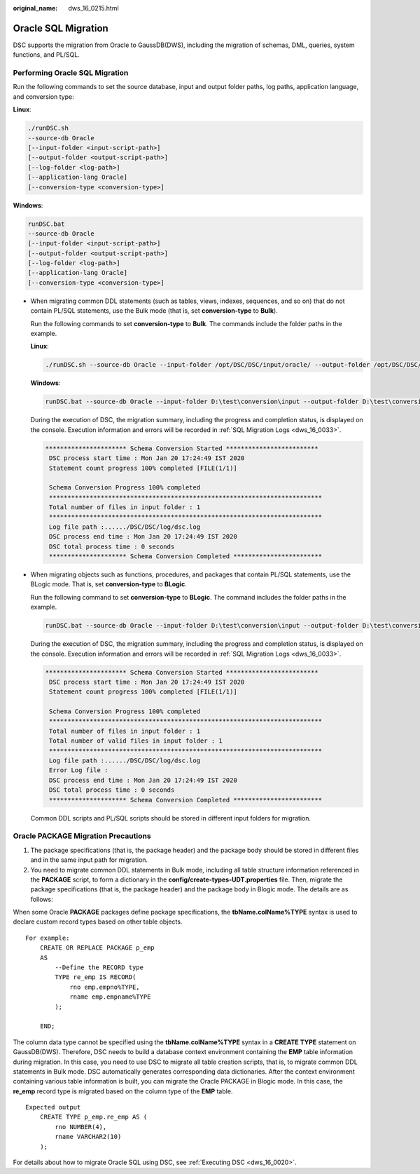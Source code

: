 :original_name: dws_16_0215.html

.. _dws_16_0215:

Oracle SQL Migration
====================

DSC supports the migration from Oracle to GaussDB(DWS), including the migration of schemas, DML, queries, system functions, and PL/SQL.

Performing Oracle SQL Migration
-------------------------------

Run the following commands to set the source database, input and output folder paths, log paths, application language, and conversion type:

**Linux**:

.. code-block::

   ./runDSC.sh
   --source-db Oracle
   [--input-folder <input-script-path>]
   [--output-folder <output-script-path>]
   [--log-folder <log-path>]
   [--application-lang Oracle]
   [--conversion-type <conversion-type>]

**Windows**:

.. code-block::

   runDSC.bat
   --source-db Oracle
   [--input-folder <input-script-path>]
   [--output-folder <output-script-path>]
   [--log-folder <log-path>]
   [--application-lang Oracle]
   [--conversion-type <conversion-type>]

-  When migrating common DDL statements (such as tables, views, indexes, sequences, and so on) that do not contain PL/SQL statements, use the Bulk mode (that is, set **conversion-type** to **Bulk**).

   Run the following commands to set **conversion-type** to **Bulk**. The commands include the folder paths in the example.

   **Linux**:

   .. code-block::

      ./runDSC.sh --source-db Oracle --input-folder /opt/DSC/DSC/input/oracle/ --output-folder /opt/DSC/DSC/output/ --log-folder /opt/DSC/DSC/log/ --application-lang SQL --conversion-type bulk --target-db gaussdbA

   **Windows**:

   .. code-block::

      runDSC.bat --source-db Oracle --input-folder D:\test\conversion\input --output-folder D:\test\conversion\output --log-folder D:\test\conversion\log --application-lang SQL --conversion-type bulk --target-db gaussdbA

   During the execution of DSC, the migration summary, including the progress and completion status, is displayed on the console. Execution information and errors will be recorded in :ref:`SQL Migration Logs <dws_16_0033>`.

   .. code-block::

      ********************** Schema Conversion Started *************************
       DSC process start time : Mon Jan 20 17:24:49 IST 2020
       Statement count progress 100% completed [FILE(1/1)]

       Schema Conversion Progress 100% completed
       **************************************************************************
       Total number of files in input folder : 1
       **************************************************************************
       Log file path :....../DSC/DSC/log/dsc.log
       DSC process end time : Mon Jan 20 17:24:49 IST 2020
       DSC total process time : 0 seconds
       ********************* Schema Conversion Completed ************************

-  When migrating objects such as functions, procedures, and packages that contain PL/SQL statements, use the BLogic mode. That is, set **conversion-type** to **BLogic**.

   Run the following command to set **conversion-type** to **BLogic**. The command includes the folder paths in the example.

   .. code-block::

      runDSC.bat --source-db Oracle --input-folder D:\test\conversion\input --output-folder D:\test\conversion\output --log-folder D:\test\conversion\log --application-lang SQL --conversion-type blogic --target-db gaussdbA

   During the execution of DSC, the migration summary, including the progress and completion status, is displayed on the console. Execution information and errors will be recorded in :ref:`SQL Migration Logs <dws_16_0033>`.

   .. code-block::

      ********************** Schema Conversion Started *************************
       DSC process start time : Mon Jan 20 17:24:49 IST 2020
       Statement count progress 100% completed [FILE(1/1)]

       Schema Conversion Progress 100% completed
       **************************************************************************
       Total number of files in input folder : 1
       Total number of valid files in input folder : 1
       **************************************************************************
       Log file path :....../DSC/DSC/log/dsc.log
       Error Log file :
       DSC process end time : Mon Jan 20 17:24:49 IST 2020
       DSC total process time : 0 seconds
       ********************* Schema Conversion Completed ************************

   Common DDL scripts and PL/SQL scripts should be stored in different input folders for migration.

Oracle PACKAGE Migration Precautions
------------------------------------

1. The package specifications (that is, the package header) and the package body should be stored in different files and in the same input path for migration.

2. You need to migrate common DDL statements in Bulk mode, including all table structure information referenced in the **PACKAGE** script, to form a dictionary in the **config/create-types-UDT.properties** file. Then, migrate the package specifications (that is, the package header) and the package body in Blogic mode. The details are as follows:

When some Oracle **PACKAGE** packages define package specifications, the **tbName.colName%TYPE** syntax is used to declare custom record types based on other table objects.

::

   For example:
       CREATE OR REPLACE PACKAGE p_emp
       AS
           --Define the RECORD type
           TYPE re_emp IS RECORD(
               rno emp.empno%TYPE,
               rname emp.empname%TYPE
           );

       END;

The column data type cannot be specified using the **tbName.colName%TYPE** syntax in a **CREATE TYPE** statement on GaussDB(DWS). Therefore, DSC needs to build a database context environment containing the **EMP** table information during migration. In this case, you need to use DSC to migrate all table creation scripts, that is, to migrate common DDL statements in Bulk mode. DSC automatically generates corresponding data dictionaries. After the context environment containing various table information is built, you can migrate the Oracle PACKAGE in Blogic mode. In this case, the **re_emp** record type is migrated based on the column type of the **EMP** table.

::

   Expected output
       CREATE TYPE p_emp.re_emp AS (
           rno NUMBER(4),
           rname VARCHAR2(10)
       );

For details about how to migrate Oracle SQL using DSC, see :ref:`Executing DSC <dws_16_0020>`.
